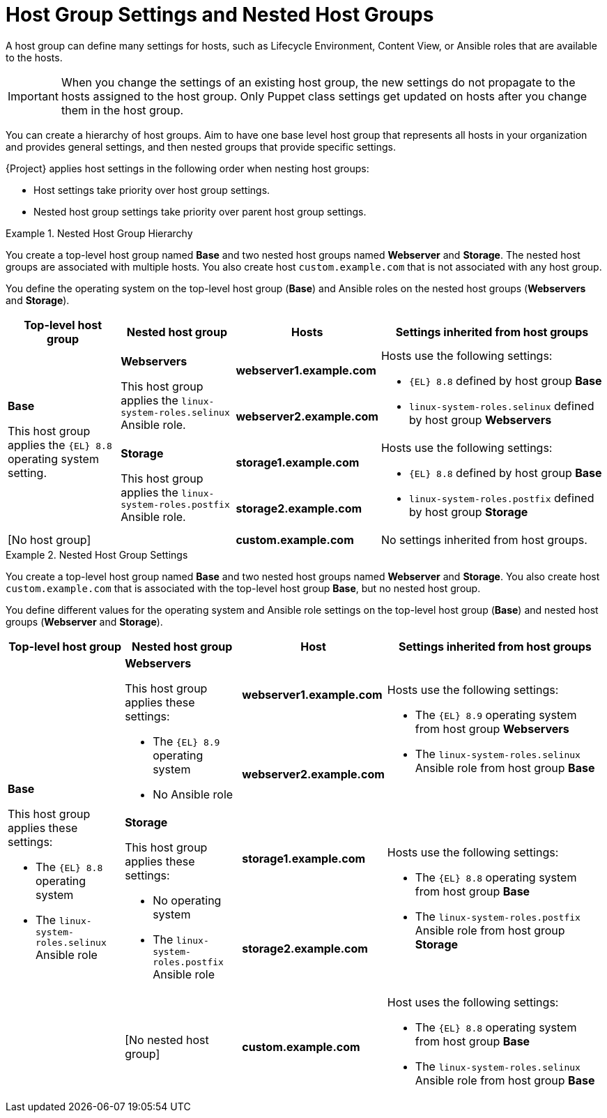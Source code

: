 [id="Host_Group_Settings_and_Nested_Host_Groups_{context}"]
= Host Group Settings and Nested Host Groups

A host group can define many settings for hosts, such as Lifecycle Environment, Content View, or Ansible roles that are available to the hosts.

IMPORTANT: When you change the settings of an existing host group, the new settings do not propagate to the hosts assigned to the host group.
Only Puppet class settings get updated on hosts after you change them in the host group.

You can create a hierarchy of host groups.
Aim to have one base level host group that represents all hosts in your organization and provides general settings, and then nested groups that provide specific settings.

{Project} applies host settings in the following order when nesting host groups:

* Host settings take priority over host group settings.
* Nested host group settings take priority over parent host group settings.

.Nested Host Group Hierarchy
====
You create a top-level host group named *Base* and two nested host groups named *Webserver* and *Storage*.
The nested host groups are associated with multiple hosts.
You also create host `custom.example.com` that is not associated with any host group.

You define the operating system on the top-level host group (*Base*) and Ansible roles on the nested host groups (*Webservers* and *Storage*).

[cols="1,1,1,2"]
|===
|Top-level host group |Nested host group |Hosts |Settings inherited from host groups

.4+|*Base*

This host group applies the `{EL}{nbsp}8.8` operating system setting.

// Rows related to Webservers
.2+|*Webservers*

This host group applies the `linux-system-roles.selinux` Ansible role.

|*webserver1.example.com*

.2+a|Hosts use the following settings:

* `{EL}{nbsp}8.8` defined by host group *Base*
* `linux-system-roles.selinux` defined by host group *Webservers*

|*webserver2.example.com*

// Rows related to Storage
.2+|*Storage*

This host group applies the `linux-system-roles.postfix` Ansible role.

|*storage1.example.com*

.2+a|Hosts use the following settings:

* `{EL}{nbsp}8.8` defined by host group *Base*
* `linux-system-roles.postfix` defined by host group *Storage*

|*storage2.example.com*

// Row related to No host group
2+|[No host group]

|*custom.example.com*

|No settings inherited from host groups.

|===
====

.Nested Host Group Settings
====
You create a top-level host group named *Base* and two nested host groups named *Webserver* and *Storage*.
You also create host `custom.example.com` that is associated with the top-level host group *Base*, but no nested host group.

You define different values for the operating system and Ansible role settings on the top-level host group (*Base*) and nested host groups (*Webserver* and *Storage*).

[cols="1,1,1,2"]
|===
|Top-level host group |Nested host group |Host |Settings inherited from host groups

.5+a|*Base*

This host group applies these settings:

* The `{EL}{nbsp}8.8` operating system
* The `linux-system-roles.selinux` Ansible role

// Rows related to Webservers
.2+a|*Webservers*

This host group applies these settings:

* The `{EL}{nbsp}8.9` operating system
* No Ansible role

|*webserver1.example.com*

.2+a|Hosts use the following settings:

* The `{EL}{nbsp}8.9` operating system from host group *Webservers*
* The `linux-system-roles.selinux` Ansible role from host group *Base*

|*webserver2.example.com*

// Rows related to Storage
.2+a|*Storage*

This host group applies these settings:

* No operating system
* The `linux-system-roles.postfix` Ansible role

|*storage1.example.com*

.2+a|Hosts use the following settings:

* The `{EL}{nbsp}8.8` operating system from host group *Base*
* The `linux-system-roles.postfix` Ansible role from host group *Storage*

|*storage2.example.com*

// Row related to custom.example.com
|[No nested host group]
|*custom.example.com*
a|Host uses the following settings:

* The `{EL}{nbsp}8.8` operating system from host group *Base*
* The `linux-system-roles.selinux` Ansible role from host group *Base*

|===
====


